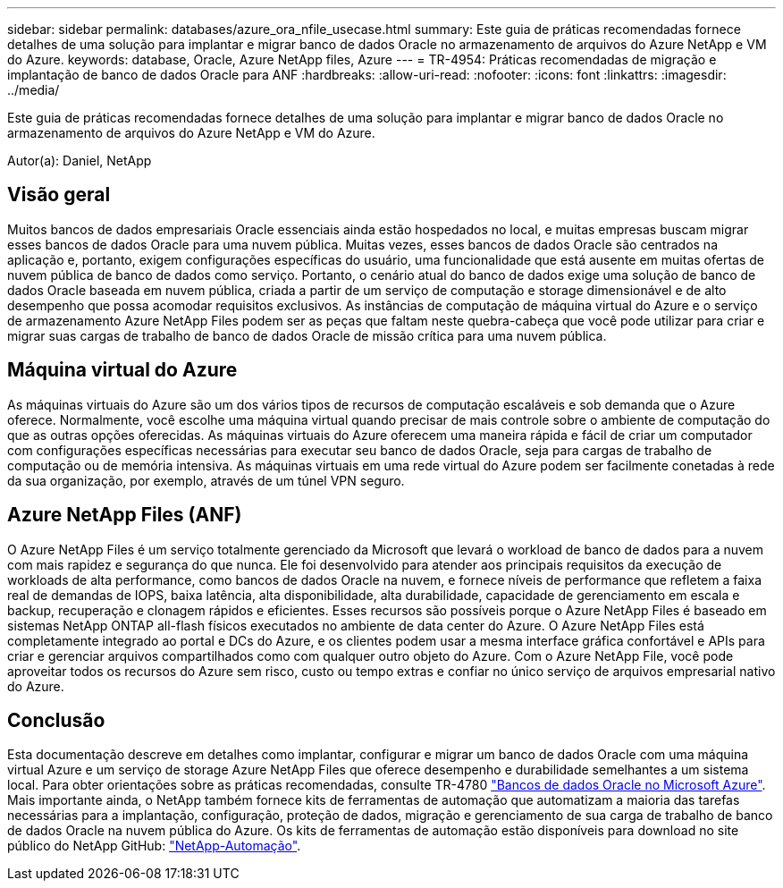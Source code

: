 ---
sidebar: sidebar 
permalink: databases/azure_ora_nfile_usecase.html 
summary: Este guia de práticas recomendadas fornece detalhes de uma solução para implantar e migrar banco de dados Oracle no armazenamento de arquivos do Azure NetApp e VM do Azure. 
keywords: database, Oracle, Azure NetApp files, Azure 
---
= TR-4954: Práticas recomendadas de migração e implantação de banco de dados Oracle para ANF
:hardbreaks:
:allow-uri-read: 
:nofooter: 
:icons: font
:linkattrs: 
:imagesdir: ../media/


[role="lead"]
Este guia de práticas recomendadas fornece detalhes de uma solução para implantar e migrar banco de dados Oracle no armazenamento de arquivos do Azure NetApp e VM do Azure.

Autor(a): Daniel, NetApp



== Visão geral

Muitos bancos de dados empresariais Oracle essenciais ainda estão hospedados no local, e muitas empresas buscam migrar esses bancos de dados Oracle para uma nuvem pública. Muitas vezes, esses bancos de dados Oracle são centrados na aplicação e, portanto, exigem configurações específicas do usuário, uma funcionalidade que está ausente em muitas ofertas de nuvem pública de banco de dados como serviço. Portanto, o cenário atual do banco de dados exige uma solução de banco de dados Oracle baseada em nuvem pública, criada a partir de um serviço de computação e storage dimensionável e de alto desempenho que possa acomodar requisitos exclusivos. As instâncias de computação de máquina virtual do Azure e o serviço de armazenamento Azure NetApp Files podem ser as peças que faltam neste quebra-cabeça que você pode utilizar para criar e migrar suas cargas de trabalho de banco de dados Oracle de missão crítica para uma nuvem pública.



== Máquina virtual do Azure

As máquinas virtuais do Azure são um dos vários tipos de recursos de computação escaláveis e sob demanda que o Azure oferece. Normalmente, você escolhe uma máquina virtual quando precisar de mais controle sobre o ambiente de computação do que as outras opções oferecidas. As máquinas virtuais do Azure oferecem uma maneira rápida e fácil de criar um computador com configurações específicas necessárias para executar seu banco de dados Oracle, seja para cargas de trabalho de computação ou de memória intensiva. As máquinas virtuais em uma rede virtual do Azure podem ser facilmente conetadas à rede da sua organização, por exemplo, através de um túnel VPN seguro.



== Azure NetApp Files (ANF)

O Azure NetApp Files é um serviço totalmente gerenciado da Microsoft que levará o workload de banco de dados para a nuvem com mais rapidez e segurança do que nunca. Ele foi desenvolvido para atender aos principais requisitos da execução de workloads de alta performance, como bancos de dados Oracle na nuvem, e fornece níveis de performance que refletem a faixa real de demandas de IOPS, baixa latência, alta disponibilidade, alta durabilidade, capacidade de gerenciamento em escala e backup, recuperação e clonagem rápidos e eficientes. Esses recursos são possíveis porque o Azure NetApp Files é baseado em sistemas NetApp ONTAP all-flash físicos executados no ambiente de data center do Azure. O Azure NetApp Files está completamente integrado ao portal e DCs do Azure, e os clientes podem usar a mesma interface gráfica confortável e APIs para criar e gerenciar arquivos compartilhados como com qualquer outro objeto do Azure. Com o Azure NetApp File, você pode aproveitar todos os recursos do Azure sem risco, custo ou tempo extras e confiar no único serviço de arquivos empresarial nativo do Azure.



== Conclusão

Esta documentação descreve em detalhes como implantar, configurar e migrar um banco de dados Oracle com uma máquina virtual Azure e um serviço de storage Azure NetApp Files que oferece desempenho e durabilidade semelhantes a um sistema local. Para obter orientações sobre as práticas recomendadas, consulte TR-4780 link:https://www.netapp.com/media/17105-tr4780.pdf["Bancos de dados Oracle no Microsoft Azure"^]. Mais importante ainda, o NetApp também fornece kits de ferramentas de automação que automatizam a maioria das tarefas necessárias para a implantação, configuração, proteção de dados, migração e gerenciamento de sua carga de trabalho de banco de dados Oracle na nuvem pública do Azure. Os kits de ferramentas de automação estão disponíveis para download no site público do NetApp GitHub: link:https://github.com/NetApp-Automation/["NetApp-Automação"^].
